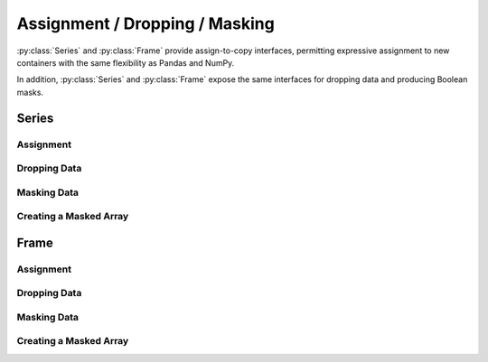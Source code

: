 
Assignment / Dropping / Masking
=======================================================

:py:class:`Series` and :py:class:`Frame` provide assign-to-copy interfaces, permitting expressive assignment to new containers with the same flexibility as Pandas and NumPy.

In addition, :py:class:`Series` and :py:class:`Frame` expose the same interfaces for dropping data and producing Boolean masks.


Series
---------


Assignment
...............


.. py:method:: Series.assign[key](value)

    Given a ``key``, replace the values specified with ``value``.

    Args:
        key: A column selector, either a loc label, a list of labels, a slice of labels, or a Boolean array.

.. py:method:: Series.assign.loc[key](value)

    Given a loc ``key``, replace the values specified with ``value``.

.. py:method:: Series.assign.iloc[key](value)

    Given an iloc ``key``, replace the values specified with ``value``.


Dropping Data
....................


.. py:method:: Series.drop[key]

    Given a ``key``, remove the values specified by the key.

.. py:method:: Series.drop.loc[key]

    Given a loc ``key``, remove the values specified by the key.

.. py:method:: Series.drop.iloc[key]

    Given an iloc ``key``, remove the values specified by the key.


Masking Data
....................


.. py:method:: Series.mask[key] -> Series

    Given a ``key``, mask (set to ``True``) the values specified by the key.

.. py:method:: Series.mask.loc[key]

    Given a loc ``key``, mask (set to ``True``) the values specified by the key.

.. py:method:: Series.mask.iloc[key]

    Given an iloc ``key``, mask (set to ``True``) the values specified by the key.


Creating a Masked Array
..........................

.. py:method:: Series.masked_array[key] -> Series

    Given a ``key``, mask (set to ``True``) the values specified by the key and return a NumPy ``MaskedArray``.

.. py:method:: Series.masked_array.loc[key]

    Given a loc ``key``, mask (set to ``True``) the values specified by the key and return a NumPy ``MaskedArray``.

.. py:method:: Series.masked_array.iloc[key]

    Given an iloc ``key``, mask (set to ``True``) the values specified by the key and return a NumPy ``MaskedArray``.




Frame
---------

Assignment
..................

.. py:method:: Frame.assign[key](value)

    Given a ``key``, replace the values specified with ``value``.

.. py:method:: Frame.assign.loc[key](value)

    Given a loc ``key``, replace the values specified with ``value``.

.. py:method:: Frame.assign.iloc[key](value)

    Given an iloc ``key``, replace the values specified with ``value``.


Dropping Data
..................

.. py:method:: Frame.drop[key]

    Given a ``key``, remove the values specified by the key.

.. py:method:: Frame.drop.loc[key]

    Given a loc ``key``, remove the values specified by the key.

.. py:method:: Frame.drop.iloc[key]

    Given an iloc ``key``, remove the values specified by the key.


Masking Data
..................

.. py:method:: Frame.mask[key]

    Given a ``key``, mask (set to ``True``) the values specified by the key.

.. py:method:: Frame.mask.loc[key]

    Given a loc ``key``, mask (set to ``True``) the values specified by the key.

.. py:method:: Frame.mask.iloc[key]

    Given an iloc ``key``, mask (set to ``True``) the values specified by the key.


Creating a Masked Array
..........................

.. py:method:: Frame.masked_array[key] -> Frame

    Given a ``key``, mask (set to ``True``) the values specified by the key and return a NumPy ``MaskedArray``.

.. py:method:: Frame.masked_array.loc[key]

    Given a loc ``key``, mask (set to ``True``) the values specified by the key and return a NumPy ``MaskedArray``.

.. py:method:: Frame.masked_array.iloc[key]

    Given an iloc ``key``, mask (set to ``True``) the values specified by the key and return a NumPy ``MaskedArray``.

